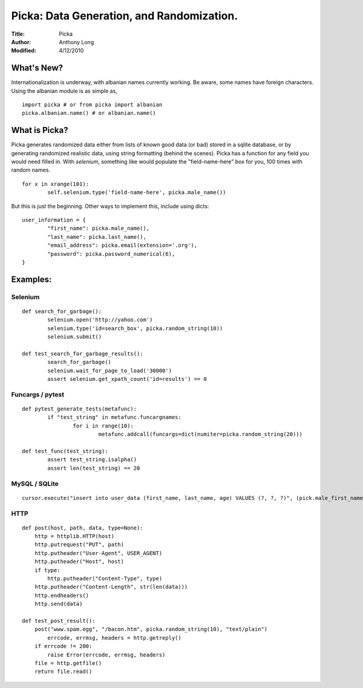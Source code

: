 Picka: Data Generation, and Randomization.
==========================================
:Title: Picka
:Author: Anthony Long
:Modified: 4/12/2010

What's New?
-----------
Internationalization is underway, with albanian names currently working. Be aware, some names have foreign characters.
Using the albanian module is as simple as,

::
    
    import picka # or from picka import albanian
    picka.albanian.name() # or albanian.name()


What is Picka?
--------------

Picka generates randomized data either from lists of known good data (or bad) stored
in a sqlite database, or by generating randomized realistic data, using string formatting (behind the scenes). Picka has 
a function for any field you would need filled in. With `selenium`, something like would populate the "field-name-here" 
box for you, 100 times with random names.

::

	for x in xrange(101):
		self.selenium.type('field-name-here', picka.male_name())

But this is just the beginning. Other ways to implement this, include using dicts:

::

	user_information = {
		"first_name": picka.male_name(),
		"last_name": picka.last_name(),
		"email_address": picka.email(extension='.org'),
		"password": picka.password_numerical(6),
	}

Examples:
---------

Selenium
________

::

	def search_for_garbage():
		selenium.open('http://yahoo.com')
		selenium.type('id=search_box', picka.random_string(10))
		selenium.submit()
	
	def test_search_for_garbage_results():
		search_for_garbage()
		selenium.wait_for_page_to_load('30000')
		assert selenium.get_xpath_count('id=results') == 0
	
Funcargs / pytest
_________________

::

	def pytest_generate_tests(metafunc):
		if "test_string" in metafunc.funcargnames:
			for i in range(10):
				metafunc.addcall(funcargs=dict(numiter=picka.random_string(20)))
	
	def test_func(test_string):	
		assert test_string.isalpha()
		assert len(test_string) == 20


MySQL / SQLite
______________

::

	cursor.execute("insert into user_data (first_name, last_name, age) VALUES (?, ?, ?)", (pick.male_first_name, picka.last_name, picka.age))


HTTP
____

::

	def post(host, path, data, type=None):
	    http = httplib.HTTP(host)
	    http.putrequest("PUT", path)
	    http.putheader("User-Agent", USER_AGENT)
	    http.putheader("Host", host)
	    if type:
	        http.putheader("Content-Type", type)
	    http.putheader("Content-Length", str(len(data)))
	    http.endheaders()
	    http.send(data)
	
	def test_post_result():
	    post("www.spam.egg", "/bacon.htm", picka.random_string(10), "text/plain")
		errcode, errmsg, headers = http.getreply()
	    if errcode != 200:
	        raise Error(errcode, errmsg, headers)
	    file = http.getfile()
	    return file.read()


